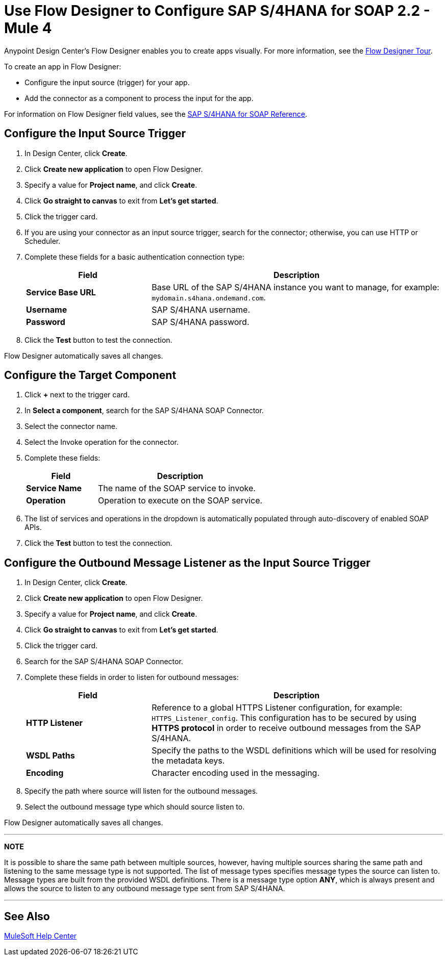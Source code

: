 = Use Flow Designer to Configure SAP S/4HANA for SOAP 2.2 - Mule 4
:page-aliases: connectors::sap/sap-s4hana-soap-connector-design-center.adoc

Anypoint Design Center's Flow Designer enables you to create apps
visually. For more information, see the xref:design-center::fd-tour.adoc[Flow Designer Tour].

To create an app in Flow Designer:

* Configure the input source (trigger) for your app.
* Add the connector as a component to process the input for the app.

For information on Flow Designer field values, see
the xref:sap-s4hana-soap-connector-reference.adoc[SAP S/4HANA for SOAP Reference].


== Configure the Input Source Trigger

. In Design Center, click *Create*.
. Click *Create new application* to open Flow Designer.
. Specify a value for *Project name*, and click *Create*.
. Click *Go straight to canvas* to exit from *Let's get started*.
. Click the trigger card.
. If you are using your connector as an input source trigger, search for the connector;
otherwise, you can use HTTP or Scheduler.
. Complete these fields for a basic authentication connection type:
+
[%header,cols="30s,70a"]
|===
|Field |Description
|*Service Base URL*| Base URL of the SAP S/4HANA instance you want to manage, for example: `mydomain.s4hana.ondemand.com`.
|*Username*| SAP S/4HANA username.
|*Password*| SAP S/4HANA password.
|===
+
. Click the *Test* button to test the connection.

Flow Designer automatically saves all changes.

== Configure the Target Component

. Click *+* next to the trigger card.
. In *Select a component*, search for the SAP S/4HANA SOAP Connector.
. Select the connector name.
. Select the Invoke operation for the connector.
. Complete these fields:
+
[%header,cols="30s,70a"]
|===
|Field |Description
|*Service Name*| The name of the SOAP service to invoke.
|*Operation*| Operation to execute on the SOAP service.
|===
+
. The list of services and operations in the dropdown is automatically populated through auto-discovery of enabled SOAP APIs.
. Click the *Test* button to test the connection.

== Configure the Outbound Message Listener as the Input Source Trigger

. In Design Center, click *Create*.
. Click *Create new application* to open Flow Designer.
. Specify a value for *Project name*, and click *Create*.
. Click *Go straight to canvas* to exit from *Let's get started*.
. Click the trigger card.
. Search for the SAP S/4HANA SOAP Connector.
. Complete these fields in order to listen for outbound messages:
+
[%header,cols="30s,70a"]
|===
|Field |Description
|*HTTP Listener*| Reference to a global HTTPS Listener configuration, for example: `HTTPS_Listener_config`.
 This configuration has to be secured by using **HTTPS protocol** in order to receive outbound messages from the SAP S/4HANA.
|*WSDL Paths*| Specify the paths to the WSDL definitions which will be used for resolving the metadata keys.
|*Encoding*| Character encoding used in the messaging.
|===
+
. Specify the path where source will listen for the outbound messages.
. Select the outbound message type which should source listen to.

Flow Designer automatically saves all changes.

---
**NOTE**

It is possible to share the same path between multiple sources, however, having multiple sources sharing the same path and listening to the same message type is not supported. The list of message types specifies message types the source can listen to. Message types are built from the provided WSDL definitions. There is a message type option **ANY**, which is always present and allows the source to listen to any outbound message type sent from SAP S/4HANA.

---

== See Also

https://help.mulesoft.com[MuleSoft Help Center]
